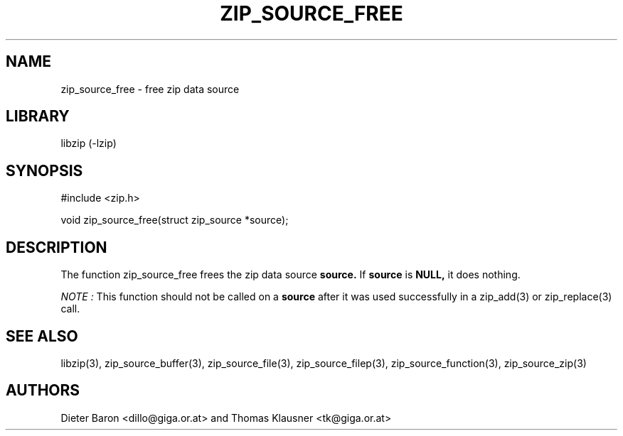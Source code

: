 .\" Converted with mdoc2man 0.2
.\" from NiH: zip_source_free.mdoc,v 1.7 2006/04/23 14:55:32 wiz Exp 
.\" $NiH: zip_source_free.mdoc,v 1.7 2006/04/23 14:55:32 wiz Exp $
.\"
.\" zip_source_free.mdoc \-- free zip data source
.\" Copyright (C) 2004, 2005, 2006 Dieter Baron and Thomas Klausner
.\"
.\" This file is part of libzip, a library to manipulate ZIP archives.
.\" The authors can be contacted at <nih@giga.or.at>
.\"
.\" Redistribution and use in source and binary forms, with or without
.\" modification, are permitted provided that the following conditions
.\" are met:
.\" 1. Redistributions of source code must retain the above copyright
.\"    notice, this list of conditions and the following disclaimer.
.\" 2. Redistributions in binary form must reproduce the above copyright
.\"    notice, this list of conditions and the following disclaimer in
.\"    the documentation and/or other materials provided with the
.\"    distribution.
.\" 3. The names of the authors may not be used to endorse or promote
.\"    products derived from this software without specific prior
.\"    written permission.
.\"
.\" THIS SOFTWARE IS PROVIDED BY THE AUTHORS ``AS IS'' AND ANY EXPRESS
.\" OR IMPLIED WARRANTIES, INCLUDING, BUT NOT LIMITED TO, THE IMPLIED
.\" WARRANTIES OF MERCHANTABILITY AND FITNESS FOR A PARTICULAR PURPOSE
.\" ARE DISCLAIMED.  IN NO EVENT SHALL THE AUTHORS BE LIABLE FOR ANY
.\" DIRECT, INDIRECT, INCIDENTAL, SPECIAL, EXEMPLARY, OR CONSEQUENTIAL
.\" DAMAGES (INCLUDING, BUT NOT LIMITED TO, PROCUREMENT OF SUBSTITUTE
.\" GOODS OR SERVICES; LOSS OF USE, DATA, OR PROFITS; OR BUSINESS
.\" INTERRUPTION) HOWEVER CAUSED AND ON ANY THEORY OF LIABILITY, WHETHER
.\" IN CONTRACT, STRICT LIABILITY, OR TORT (INCLUDING NEGLIGENCE OR
.\" OTHERWISE) ARISING IN ANY WAY OUT OF THE USE OF THIS SOFTWARE, EVEN
.\" IF ADVISED OF THE POSSIBILITY OF SUCH DAMAGE.
.\"
.TH ZIP_SOURCE_FREE 3 "April 23, 2006" NiH
.SH "NAME"
zip_source_free \- free zip data source
.SH "LIBRARY"
libzip (-lzip)
.SH "SYNOPSIS"
#include <zip.h>
.PP
void
zip_source_free(struct zip_source *source);
.SH "DESCRIPTION"
The function
zip_source_free
frees the zip data source
\fBsource.\fR
If
\fBsource\fR
is
\fBNULL,\fR
it does nothing.
.PP
.I NOTE :
This function should not be called on a
\fBsource\fR
after it was used successfully in a
zip_add(3)
or
zip_replace(3)
call.
.SH "SEE ALSO"
libzip(3),
zip_source_buffer(3),
zip_source_file(3),
zip_source_filep(3),
zip_source_function(3),
zip_source_zip(3)
.SH "AUTHORS"

Dieter Baron <dillo@giga.or.at>
and
Thomas Klausner <tk@giga.or.at>

